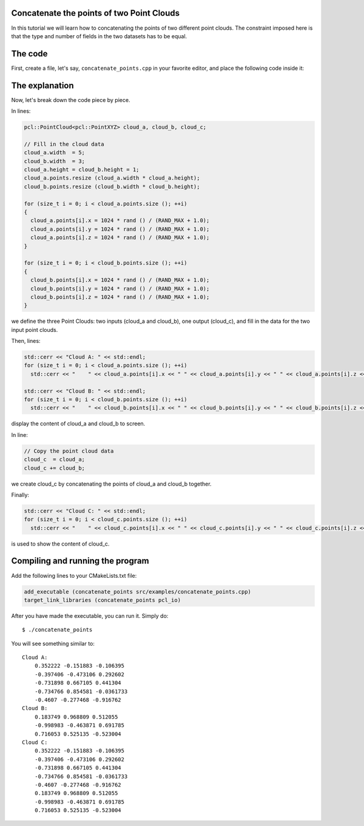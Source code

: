 .. _concatenate_points:

Concatenate the points of two Point Clouds
------------------------------------------

In this tutorial we will learn how to concatenating the points of two different
point clouds. The constraint imposed here is that the type and number of fields
in the two datasets has to be equal.

The code
--------

First, create a file, let's say, ``concatenate_points.cpp`` in your favorite
editor, and place the following code inside it:

.. code-block:: cpp
   :linenos:

   #include <iostream>
   #include "pcl/io/pcd_io.h"
   #include "pcl/point_types.h"
   
   int
     main (int argc, char** argv)
   {
     pcl::PointCloud<pcl::PointXYZ> cloud_a, cloud_b, cloud_c;
   
     // Fill in the cloud data
     cloud_a.width  = 5;
     cloud_b.width  = 3;
     cloud_a.height = cloud_b.height = 1;
     cloud_a.points.resize (cloud_a.width * cloud_a.height);
     cloud_b.points.resize (cloud_b.width * cloud_b.height);
   
     for (size_t i = 0; i < cloud_a.points.size (); ++i)
     {
       cloud_a.points[i].x = 1024 * rand () / (RAND_MAX + 1.0);
       cloud_a.points[i].y = 1024 * rand () / (RAND_MAX + 1.0);
       cloud_a.points[i].z = 1024 * rand () / (RAND_MAX + 1.0);
     }
   
     for (size_t i = 0; i < cloud_b.points.size (); ++i)
     {
       cloud_b.points[i].x = 1024 * rand () / (RAND_MAX + 1.0);
       cloud_b.points[i].y = 1024 * rand () / (RAND_MAX + 1.0);
       cloud_b.points[i].z = 1024 * rand () / (RAND_MAX + 1.0);
     }
   
     std::cerr << "Cloud A: " << std::endl;
     for (size_t i = 0; i < cloud_a.points.size (); ++i)
       std::cerr << "    " << cloud_a.points[i].x << " " << cloud_a.points[i].y << " " << cloud_a.points[i].z << std::endl;
   
     std::cerr << "Cloud B: " << std::endl;
     for (size_t i = 0; i < cloud_b.points.size (); ++i)
       std::cerr << "    " << cloud_b.points[i].x << " " << cloud_b.points[i].y << " " << cloud_b.points[i].z << std::endl;
   
     // Copy the point cloud data
     cloud_c  = cloud_a;
     cloud_c += cloud_b;
   
     std::cerr << "Cloud C: " << std::endl;
     for (size_t i = 0; i < cloud_c.points.size (); ++i)
       std::cerr << "    " << cloud_c.points[i].x << " " << cloud_c.points[i].y << " " << cloud_c.points[i].z << " " << std::endl;
   
     return (0);
   }

The explanation
---------------

Now, let's break down the code piece by piece.

In lines:

.. code-block:: cpp

   pcl::PointCloud<pcl::PointXYZ> cloud_a, cloud_b, cloud_c;
  
   // Fill in the cloud data
   cloud_a.width  = 5;
   cloud_b.width  = 3;
   cloud_a.height = cloud_b.height = 1;
   cloud_a.points.resize (cloud_a.width * cloud_a.height);
   cloud_b.points.resize (cloud_b.width * cloud_b.height);
  
   for (size_t i = 0; i < cloud_a.points.size (); ++i)
   {
     cloud_a.points[i].x = 1024 * rand () / (RAND_MAX + 1.0);
     cloud_a.points[i].y = 1024 * rand () / (RAND_MAX + 1.0);
     cloud_a.points[i].z = 1024 * rand () / (RAND_MAX + 1.0);
   }
  
   for (size_t i = 0; i < cloud_b.points.size (); ++i)
   {
     cloud_b.points[i].x = 1024 * rand () / (RAND_MAX + 1.0);
     cloud_b.points[i].y = 1024 * rand () / (RAND_MAX + 1.0);
     cloud_b.points[i].z = 1024 * rand () / (RAND_MAX + 1.0);
   }

we define the three Point Clouds: two inputs (cloud_a and cloud_b), one output
(cloud_c), and fill in the data for the two input point clouds.

Then, lines:

.. code-block:: cpp

   std::cerr << "Cloud A: " << std::endl;
   for (size_t i = 0; i < cloud_a.points.size (); ++i)
     std::cerr << "    " << cloud_a.points[i].x << " " << cloud_a.points[i].y << " " << cloud_a.points[i].z << std::endl;
  
   std::cerr << "Cloud B: " << std::endl;
   for (size_t i = 0; i < cloud_b.points.size (); ++i)
     std::cerr << "    " << cloud_b.points[i].x << " " << cloud_b.points[i].y << " " << cloud_b.points[i].z << std::endl;

display the content of cloud_a and cloud_b to screen.

In line:

.. code-block:: cpp

   // Copy the point cloud data
   cloud_c  = cloud_a;
   cloud_c += cloud_b;

we create cloud_c by concatenating the points of cloud_a and cloud_b together.

Finally:

.. code-block:: cpp

   std::cerr << "Cloud C: " << std::endl;
   for (size_t i = 0; i < cloud_c.points.size (); ++i)
     std::cerr << "    " << cloud_c.points[i].x << " " << cloud_c.points[i].y << " " << cloud_c.points[i].z << " " << std::endl;

is used to show the content of cloud_c.

Compiling and running the program
---------------------------------

Add the following lines to your CMakeLists.txt file:

.. code-block:: cmake

   add_executable (concatenate_points src/examples/concatenate_points.cpp)
   target_link_libraries (concatenate_points pcl_io)

After you have made the executable, you can run it. Simply do::

  $ ./concatenate_points

You will see something similar to::

  Cloud A: 
      0.352222 -0.151883 -0.106395
      -0.397406 -0.473106 0.292602
      -0.731898 0.667105 0.441304
      -0.734766 0.854581 -0.0361733
      -0.4607 -0.277468 -0.916762
  Cloud B: 
      0.183749 0.968809 0.512055
      -0.998983 -0.463871 0.691785
      0.716053 0.525135 -0.523004
  Cloud C: 
      0.352222 -0.151883 -0.106395 
      -0.397406 -0.473106 0.292602 
      -0.731898 0.667105 0.441304 
      -0.734766 0.854581 -0.0361733 
      -0.4607 -0.277468 -0.916762 
      0.183749 0.968809 0.512055 
      -0.998983 -0.463871 0.691785 
      0.716053 0.525135 -0.523004 

